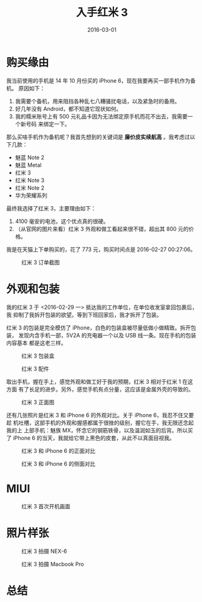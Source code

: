 #+TITLE: 入手红米 3
#+DATE: 2016-03-01

* 购买缘由
我当前使用的手机是 14 年 10 月份买的 iPhone 6，现在我要再买一部手机作为备机。
原因如下：
1. 我需要个备机，用来阻挡各种乱七八糟骚扰电话，以及紧急时的备用。
2. 好几年没有 Android，都不知道它现状如何。
3. 我的糯米账号上有 500 元礼品卡因为无法绑定原手机而花不出去，我需要一个新号码
   来绑定一下。

那么买啥手机作为备机呢？我首先想到的关键词是 *廉价皮实续航高* 。我考虑过以下几款：
- 魅蓝 Note 2
- 魅蓝 Metal
- 红米 3
- 红米 Note 3
- 红米 Note 2
- 华为荣耀系列
		  
最终我选择了红米 3，主要理由如下：
1. 4100 毫安的电池，这个优点真的很硬。
2. （从官网的图片来看）红米 3 外观和做工看起来很不错，超出其 800 元的价格。
  
我是在天猫上下单购买的，花了 773 元，购买时间点是 2016-02-27 00:27:06。
#+CAPTION: 红米 3 订单截图
[[./imgs/2016-03-buy-hong-mi-3_20160302014136.png]]

* 外观和包装
我的红米 3 于 <2016-02-29 一> 抵达我的工作单位，在单位收发室拿回包裹后，我
抑制了我拆开包装的欲望。等到下班回家后，我才拆开了包装。

红米 3 的包装是完全模仿了 iPhone，白色的包装盒被尽量低做小做精致。拆开包装，
发现内含手机一部，5V2A 的充电器一个以及 USB 线一条。现在手机的包装内容基本
都是这老三样。
#+CAPTION: 红米 3 包装盒
[[./imgs/2016-03-buy-hong-mi-3_20160301223318.png]]

#+CAPTION: 红米 3 配件
[[./imgs/2016-03-buy-hong-mi-3_20160301223211.png]]

取出手机，握在手上，感觉外观和做工好于我的预期，红米 3 相对于红米 1 在这方面
有了长足的进步。另外，感觉手机有点分量，这应该是金属外壳的导致的。
#+CAPTION: 红米 3 正面图
[[./imgs/2016-03-buy-hong-mi-3_20160302021146.png]]

还有几张照片是红米 3 和 iPhone 6 的外观对比。关于 iPhone 6，我忍不住又要趁
机吐槽，这部手机的外观和握感都属于很挫的级别，握它在手，我无限还念起我的上
上部手机：魅族 MX，怀念它的钢筋铁骨，以及温润如玉的后背。所以买了 iPhone 6
的当天，我就给它带上黑色的皮套，从此不以真面目视我。
#+CAPTION: 红米 3 和 iPhone 6 的正面对比
[[./imgs/2016-03-buy-hong-mi-3_20160302021307.png]]

#+CAPTION: 红米 3 和 iPhone 6 的侧面对比
[[./imgs/2016-03-buy-hong-mi-3_20160301222754.png]]

* MIUI
#+CAPTION: 红米 3 首次开机画面
[[./imgs/2016-03-buy-hong-mi-3_20160301223055.png]]

* 照片样张
#+CAPTION: 红米 3 拍摄 NEX-6
[[./imgs/2016-03-buy-hong-mi-3_20160301225336.png]]

#+CAPTION: 红米 3 拍摄 Macbook Pro
[[./imgs/2016-03-buy-hong-mi-3_20160302021745.png]]

* 总结
  
